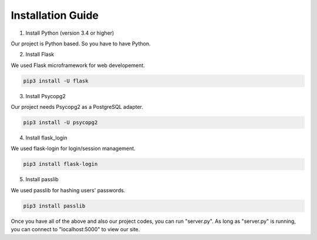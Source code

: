 Installation Guide
==================

1. Install Python (version 3.4 or higher)

Our project is Python based. So you have to have Python.

2. Install Flask

We used Flask microframework for web developement.

.. code-block:: console

   pip3 install -U flask

3. Install Psycopg2

Our project needs Psycopg2 as a PostgreSQL adapter.

.. code-block:: console

   pip3 install -U psycopg2

4. Install flask_login

We used flask-login for login/session management.

.. code-block:: console

   pip3 install flask-login

5. Install passlib

We used passlib for hashing users' passwords.

.. code-block:: console

   pip3 install passlib

Once you have all of the above and also our project codes, you can run "server.py".
As long as "server.py" is running, you can connect to "localhost:5000" to view our site.